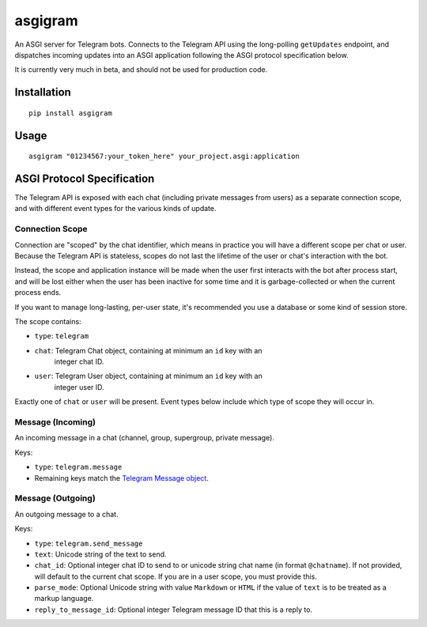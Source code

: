 asgigram
========

An ASGI server for Telegram bots. Connects to the Telegram API using the
long-polling ``getUpdates`` endpoint, and dispatches incoming updates
into an ASGI application following the ASGI protocol specification below.

It is currently very much in beta, and should not be used for production code.


Installation
------------

::

    pip install asgigram


Usage
-----

::

    asgigram "01234567:your_token_here" your_project.asgi:application


ASGI Protocol Specification
---------------------------

The Telegram API is exposed with each chat (including private messages from
users) as a separate connection scope, and with different event types for the
various kinds of update.


Connection Scope
''''''''''''''''

Connection are "scoped" by the chat identifier, which means in practice you
will have a different scope per chat or user. Because the Telegram API is
stateless, scopes do not last the lifetime of the user or chat's interaction
with the bot.

Instead, the scope and application instance will be made when the user
first interacts with the bot after process start, and will be lost either when
the user has been inactive for some time and it is garbage-collected or when
the current process ends.

If you want to manage long-lasting, per-user state, it's recommended you use
a database or some kind of session store.

The scope contains:

* ``type``: ``telegram``

* ``chat``: Telegram Chat object, containing at minimum an ``id`` key with an
            integer chat ID.

* ``user``: Telegram User object, containing at minimum an ``id`` key with an
            integer user ID.

Exactly one of ``chat`` or ``user`` will be present. Event types below include
which type of scope they will occur in.


Message (Incoming)
''''''''''''''''''

An incoming message in a chat (channel, group, supergroup, private message).

Keys:

* ``type``: ``telegram.message``

* Remaining keys match the `Telegram Message object <https://core.telegram.org/bots/api#message>`_.


Message (Outgoing)
''''''''''''''''''

An outgoing message to a chat.

Keys:

* ``type``: ``telegram.send_message``

* ``text``: Unicode string of the text to send.

* ``chat_id``: Optional integer chat ID to send to or unicode string chat name
  (in format ``@chatname``). If not provided, will default to the
  current chat scope. If you are in a user scope, you must provide
  this.

* ``parse_mode``: Optional Unicode string with value ``Markdown`` or ``HTML``
  if the value of ``text`` is to be treated as a markup language.

* ``reply_to_message_id``: Optional integer Telegram message ID that this is a
  reply to.
